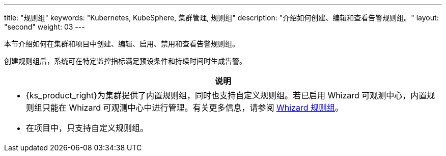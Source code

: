 ---
title: "规则组"
keywords: "Kubernetes, KubeSphere, 集群管理, 规则组"
description: "介绍如何创建、编辑和查看告警规则组。"
layout: "second"
weight: 03
---

本节介绍如何在集群和项目中创建、编辑、启用、禁用和查看告警规则组。

创建规则组后，系统可在特定监控指标满足预设条件和持续时间时生成告警。

//note
[.admon.note,cols="a"]
|===
|说明

|
- {ks_product_right}为集群提供了内置规则组，同时也支持自定义规则组。若已启用 Whizard 可观测中心，内置规则组只能在 Whizard 可观测中心中进行管理。有关更多信息，请参阅 link:../../07-whizard/05-alert-management/02-rule-groups/[Whizard 规则组]。

- 在项目中，只支持自定义规则组。
|===


